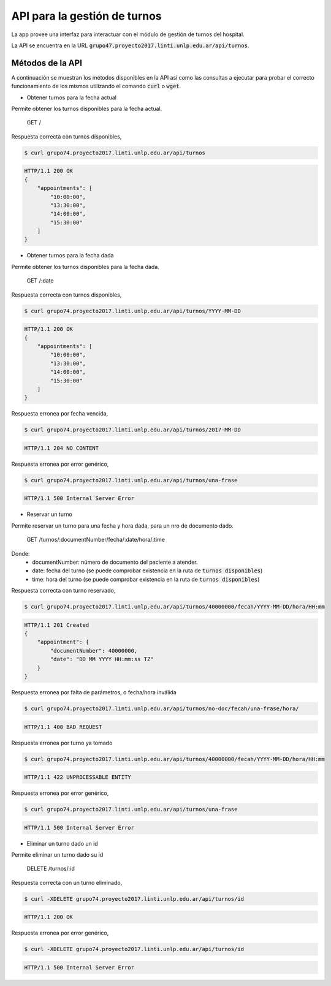 .. index:: API de turnos

*****************************
API para la gestión de turnos
*****************************

La app provee una interfaz para interactuar con el módulo de gestión
de turnos del hospital.

La API se encuentra en la URL :code:`grupo47.proyecto2017.linti.unlp.edu.ar/api/turnos`.

.. index:: métodos API de turnos

Métodos de la API
=================

A continuación se muestran los métodos disponibles en la API así como
las consultas a ejecutar para probar el correcto funcionamiento de los
mismos utilizando el comando :code:`curl` o :code:`wget`.

-   Obtener turnos para la fecha actual

Permite obtener los turnos disponibles para la fecha actual.

    GET /

Respuesta correcta con turnos disponibles,

.. code-block:: bash

    $ curl grupo74.proyecto2017.linti.unlp.edu.ar/api/turnos


.. code-block:: js

    HTTP/1.1 200 OK
    {
        "appointments": [
            "10:00:00",
            "13:30:00",
            "14:00:00",
            "15:30:00"
        ]
    }

-   Obtener turnos para la fecha dada

Permite obtener los turnos disponibles para la fecha dada.

    GET /:date

Respuesta correcta con turnos disponibles,

.. code-block:: bash

    $ curl grupo74.proyecto2017.linti.unlp.edu.ar/api/turnos/YYYY-MM-DD


.. code-block:: js

    HTTP/1.1 200 OK
    {
        "appointments": [
            "10:00:00",
            "13:30:00",
            "14:00:00",
            "15:30:00"
        ]
    }

Respuesta erronea por fecha vencida,

.. code-block:: bash

  $ curl grupo74.proyecto2017.linti.unlp.edu.ar/api/turnos/2017-MM-DD

.. code-block:: js

    HTTP/1.1 204 NO CONTENT

Respuesta erronea por error genérico,

.. code-block:: bash

  $ curl grupo74.proyecto2017.linti.unlp.edu.ar/api/turnos/una-frase

.. code-block:: js

    HTTP/1.1 500 Internal Server Error

-   Reservar un turno

Permite reservar un turno para una fecha y hora dada, para un nro de documento dado.

    GET /turnos/:documentNumber/fecha/:date/hora/:time

Donde:
  - documentNumber: número de documento del paciente a atender.
  - date: fecha del turno (se puede comprobar existencia en la ruta de :code:`turnos disponibles`)
  - time: hora del turno (se puede comprobar existencia en la ruta de :code:`turnos disponibles`)

Respuesta correcta con turno reservado,

.. code-block:: bash

  $ curl grupo74.proyecto2017.linti.unlp.edu.ar/api/turnos/40000000/fecah/YYYY-MM-DD/hora/HH:mm

.. code-block:: js

    HTTP/1.1 201 Created
    {
        "appointment": {
            "documentNumber": 40000000,
            "date": "DD MM YYYY HH:mm:ss TZ"
        }
    }

Respuesta erronea por falta de parámetros, o fecha/hora inválida

.. code-block:: bash

  $ curl grupo74.proyecto2017.linti.unlp.edu.ar/api/turnos/no-doc/fecah/una-frase/hora/

.. code-block:: js

    HTTP/1.1 400 BAD REQUEST

Respuesta erronea por turno ya tomado

.. code-block:: bash

  $ curl grupo74.proyecto2017.linti.unlp.edu.ar/api/turnos/40000000/fecah/YYYY-MM-DD/hora/HH:mm

.. code-block:: js

    HTTP/1.1 422 UNPROCESSABLE ENTITY


Respuesta erronea por error genérico,

.. code-block:: bash

  $ curl grupo74.proyecto2017.linti.unlp.edu.ar/api/turnos/una-frase

.. code-block:: js

    HTTP/1.1 500 Internal Server Error


-   Eliminar un turno dado un id

Permite eliminar un turno dado su id

    DELETE /turnos/:id

Respuesta correcta con un turno eliminado,

.. code-block:: bash

  $ curl -XDELETE grupo74.proyecto2017.linti.unlp.edu.ar/api/turnos/id

.. code-block:: js

    HTTP/1.1 200 OK

Respuesta erronea por error genérico,

.. code-block:: bash

  $ curl -XDELETE grupo74.proyecto2017.linti.unlp.edu.ar/api/turnos/id

.. code-block:: js

    HTTP/1.1 500 Internal Server Error
